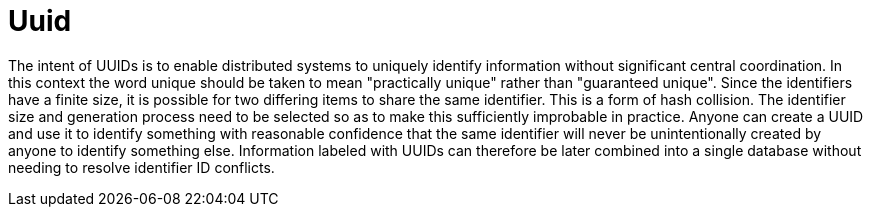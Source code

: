 = Uuid
:toc:
:toc-placement!:

toc::[]

The intent of UUIDs is to enable distributed systems to uniquely
identify information without significant central coordination. In this
context the word unique should be taken to mean "practically unique"
rather than "guaranteed unique". Since the identifiers have a finite
size, it is possible for two differing items to share the same
identifier. This is a form of hash collision. The identifier size and
generation process need to be selected so as to make this sufficiently
improbable in practice. Anyone can create a UUID and use it to identify
something with reasonable confidence that the same identifier will never
be unintentionally created by anyone to identify something else.
Information labeled with UUIDs can therefore be later combined into a
single database without needing to resolve identifier ID conflicts.

